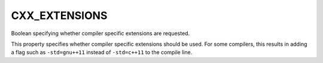 CXX_EXTENSIONS
--------------

Boolean specifying whether compiler specific extensions are requested.

This property specifies whether compiler specific extensions should be
used.  For some compilers, this results in adding a flag such
as ``-std=gnu++11`` instead of ``-std=c++11`` to the compile line.
